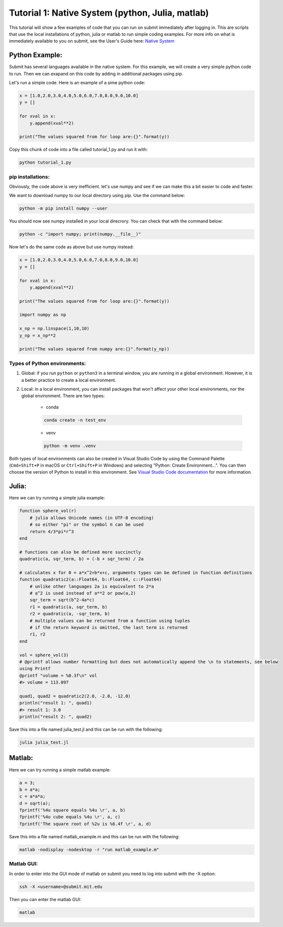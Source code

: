 Tutorial 1: Native System (python, Julia, matlab)
-------------------------------------------------

This tutorial will show a few examples of code that you can run on submit immediately after logging in. This are scripts that use the local installations of python, julia or matlab to run simple coding examples. 
For more info on what is immediately available to you on submit, see the User's Guide here: `Native System <https://submit.mit.edu/submit-users-guide/program.html#native-system>`_


Python Example:
~~~~~~~~~~~~~~~

Submit has several languages available in the native system. For this example, we will create a very simple python code to run. Then we can exapand on this code by adding in additional packages using pip.


Let's run a simple code. Here is an example of a sime python code:

.. code-block:: sh

     x = [1.0,2.0,3.0,4.0,5.0,6.0,7.0,8.0,9.0,10.0]
     y = []
     
     for xval in x:
         y.append(xval**2)
     
     print("The values squared from for loop are:{}".format(y))


Copy this chunk of code into a file called tutorial_1.py and run it with:

.. code-block:: sh

     python tutorial_1.py

pip installations:
..................

Obviously, the code above is very inefficient. let's use numpy and see if we can make this a bit easier to code and faster.

We want to download numpy to our local directory using pip. Use the command below:

.. code-block:: sh

     python -m pip install numpy --user

You should now see numpy installed in your local direcrory. You can check that with the command below:

.. code-block:: sh

     python -c "import numpy; print(numpy.__file__)"

Now let's do the same code as above but use numpy instead:

.. code-block:: sh

     x = [1.0,2.0,3.0,4.0,5.0,6.0,7.0,8.0,9.0,10.0]
     y = []
     
     for xval in x:
         y.append(xval**2)
     
     print("The values squared from for loop are:{}".format(y))
     
     import numpy as np
     
     x_np = np.linspace(1,10,10)
     y_np = x_np**2
     
     print("The values squared from numpy are:{}".format(y_np))

Types of Python environments:
.............................

#. Global: if you run ``python`` or ``python3`` in a terminal window, you are running in a global environment. However, it is a better practice to create a local environment.

#. Local: in a local environment, you can install packages that won't affect your other local environments, nor the global environment. There are two types:

     * conda

     .. code-block:: sh

          conda create -n test_env

     * venv

     .. code-block:: sh

          python -m venv .venv

Both types of local environments can also be created in Visual Studio Code by using the Command Palette (``Cmd+Shift+P`` in macOS or ``Ctrl+Shift+P`` in Windows) and selecting "Python: Create Environment...". You can then choose the version of Python to install in this environment. See `Visual Studio Code documentation <https://code.visualstudio.com/docs/python/python-tutorial#_create-a-virtual-environment>`_ for more information.

Julia:
~~~~~~

Here we can try running a simple julia example:

.. code-block:: sh

     function sphere_vol(r)
         # julia allows Unicode names (in UTF-8 encoding)
         # so either "pi" or the symbol π can be used
         return 4/3*pi*r^3
     end
     
     # functions can also be defined more succinctly
     quadratic(a, sqr_term, b) = (-b + sqr_term) / 2a
     
     # calculates x for 0 = a*x^2+b*x+c, arguments types can be defined in function definitions
     function quadratic2(a::Float64, b::Float64, c::Float64)
         # unlike other languages 2a is equivalent to 2*a
         # a^2 is used instead of a**2 or pow(a,2)
         sqr_term = sqrt(b^2-4a*c)
         r1 = quadratic(a, sqr_term, b)
         r2 = quadratic(a, -sqr_term, b)
         # multiple values can be returned from a function using tuples
         # if the return keyword is omitted, the last term is returned
         r1, r2
     end
     
     vol = sphere_vol(3)
     # @printf allows number formatting but does not automatically append the \n to statements, see below
     using Printf
     @printf "volume = %0.3f\n" vol
     #> volume = 113.097
     
     quad1, quad2 = quadratic2(2.0, -2.0, -12.0)
     println("result 1: ", quad1)
     #> result 1: 3.0
     println("result 2: ", quad2)


Save this into a file named julia_test.jl and this can be run with the following:

.. code-block:: sh

     julia julia_test.jl

Matlab:
~~~~~~~

Here we can try running a simple matlab example:

.. code-block:: sh

     a = 3;
     b = a*a;
     c = a*a*a;
     d = sqrt(a);
     fprintf('%4u square equals %4u \r', a, b)
     fprintf('%4u cube equals %4u \r', a, c)
     fprintf('The square root of %2u is %6.4f \r', a, d)

Save this into a file named matlab_example.m and this can be run with the following:

.. code-block:: sh

     matlab -nodisplay -nodesktop -r "run matlab_example.m"


Matlab GUI:
...........

In order to enter into the GUI mode of matlab on submit you need to log into submit with the -X option:


.. code-block:: sh

     ssh -X <username>@submit.mit.edu

Then you can enter the matlab GUI:

.. code-block:: sh

     matlab

